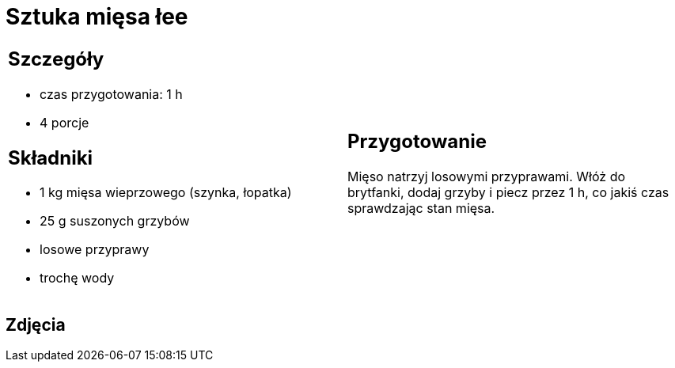 = Sztuka mięsa łee

[cols=".<a,.<a"]
[frame=none]
[grid=none]
|===
|
== Szczegóły
* czas przygotowania: 1 h
* 4 porcje

== Składniki
* 1 kg mięsa wieprzowego (szynka, łopatka)
* 25 g suszonych grzybów
* losowe przyprawy
* trochę wody

|
== Przygotowanie
Mięso natrzyj losowymi przyprawami. Włóż do brytfanki, dodaj grzyby i piecz przez 1 h, co jakiś czas sprawdzając stan mięsa. 


|===

[.text-center]
== Zdjęcia

